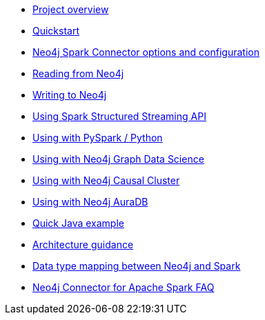 * xref::overview.adoc[Project overview]
* xref::quickstart.adoc[Quickstart]
* xref::configuration.adoc[Neo4j Spark Connector options and configuration]
* xref::reading.adoc[Reading from Neo4j]
* xref::writing.adoc[Writing to Neo4j]
* xref::streaming.adoc[Using Spark Structured Streaming API]
* xref::python.adoc[Using with PySpark / Python]
* xref::gds.adoc[Using with Neo4j Graph Data Science]
* xref::neo4j-cluster.adoc[Using with Neo4j Causal Cluster]
* xref::aura.adoc[Using with Neo4j AuraDB]
* xref::quick-java-example.adoc[Quick Java example]
* xref::architecture.adoc[Architecture guidance]
* xref::types.adoc[Data type mapping between Neo4j and Spark]
* xref::faq.adoc[Neo4j Connector for Apache Spark FAQ]
